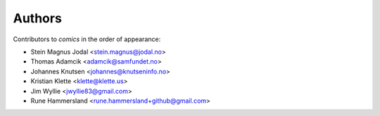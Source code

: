 Authors
=======

Contributors to *comics* in the order of appearance:

* Stein Magnus Jodal <stein.magnus@jodal.no>
* Thomas Adamcik <adamcik@samfundet.no>
* Johannes Knutsen <johannes@knutseninfo.no>
* Kristian Klette <klette@klette.us>
* Jim Wyllie <jwyllie83@gmail.com>
* Rune Hammersland <rune.hammersland+github@gmail.com>
